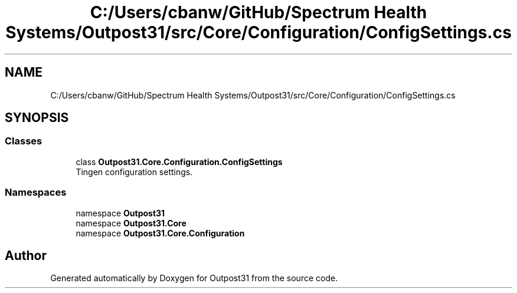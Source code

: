 .TH "C:/Users/cbanw/GitHub/Spectrum Health Systems/Outpost31/src/Core/Configuration/ConfigSettings.cs" 3 "Mon Jul 1 2024" "Outpost31" \" -*- nroff -*-
.ad l
.nh
.SH NAME
C:/Users/cbanw/GitHub/Spectrum Health Systems/Outpost31/src/Core/Configuration/ConfigSettings.cs
.SH SYNOPSIS
.br
.PP
.SS "Classes"

.in +1c
.ti -1c
.RI "class \fBOutpost31\&.Core\&.Configuration\&.ConfigSettings\fP"
.br
.RI "Tingen configuration settings\&. "
.in -1c
.SS "Namespaces"

.in +1c
.ti -1c
.RI "namespace \fBOutpost31\fP"
.br
.ti -1c
.RI "namespace \fBOutpost31\&.Core\fP"
.br
.ti -1c
.RI "namespace \fBOutpost31\&.Core\&.Configuration\fP"
.br
.in -1c
.SH "Author"
.PP 
Generated automatically by Doxygen for Outpost31 from the source code\&.
